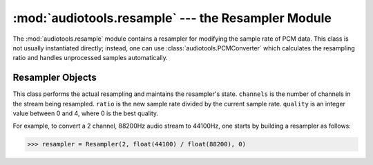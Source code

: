 :mod:`audiotools.resample` --- the Resampler Module
===================================================

.. module:: audiotools.resample
   :synopsis: a Module for Resampling PCM Data



The :mod:`audiotools.resample` module contains a resampler for
modifying the sample rate of PCM data.
This class is not usually instantiated directly;
instead, one can use :class:`audiotools.PCMConverter`
which calculates the resampling ratio and handles unprocessed
samples automatically.

Resampler Objects
-----------------

.. class:: Resampler(channels, ratio, quality)

   This class performs the actual resampling and maintains the
   resampler's state.
   ``channels`` is the number of channels in the stream being resampled.
   ``ratio`` is the new sample rate divided by the current sample rate.
   ``quality`` is an integer value between 0 and 4, where 0 is the best
   quality.

   For example, to convert a 2 channel, 88200Hz audio stream to
   44100Hz, one starts by building a resampler as follows:

   >>> resampler = Resampler(2, float(44100) / float(88200), 0)

.. method:: Resampler.process(float_frame_list, last)

   Given a :class:`FloatFrameList` object and whether this
   is the last chunk of PCM data from the stream,
   returns a pair of new :class:`FloatFrameList` objects.
   The first is the processed samples at the new rate.
   The second is a set of unprocessed samples
   which must be pushed through again on the next call to
   :meth:`process`.
